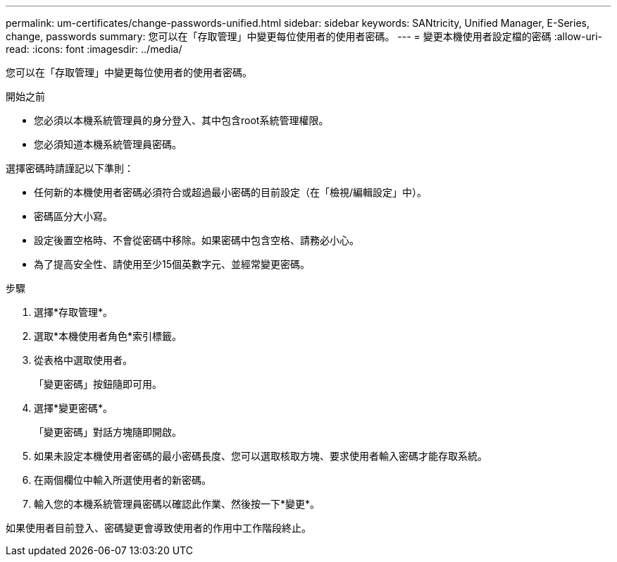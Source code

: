 ---
permalink: um-certificates/change-passwords-unified.html 
sidebar: sidebar 
keywords: SANtricity, Unified Manager, E-Series, change, passwords 
summary: 您可以在「存取管理」中變更每位使用者的使用者密碼。 
---
= 變更本機使用者設定檔的密碼
:allow-uri-read: 
:icons: font
:imagesdir: ../media/


[role="lead"]
您可以在「存取管理」中變更每位使用者的使用者密碼。

.開始之前
* 您必須以本機系統管理員的身分登入、其中包含root系統管理權限。
* 您必須知道本機系統管理員密碼。


選擇密碼時請謹記以下準則：

* 任何新的本機使用者密碼必須符合或超過最小密碼的目前設定（在「檢視/編輯設定」中）。
* 密碼區分大小寫。
* 設定後置空格時、不會從密碼中移除。如果密碼中包含空格、請務必小心。
* 為了提高安全性、請使用至少15個英數字元、並經常變更密碼。


.步驟
. 選擇*存取管理*。
. 選取*本機使用者角色*索引標籤。
. 從表格中選取使用者。
+
「變更密碼」按鈕隨即可用。

. 選擇*變更密碼*。
+
「變更密碼」對話方塊隨即開啟。

. 如果未設定本機使用者密碼的最小密碼長度、您可以選取核取方塊、要求使用者輸入密碼才能存取系統。
. 在兩個欄位中輸入所選使用者的新密碼。
. 輸入您的本機系統管理員密碼以確認此作業、然後按一下*變更*。


如果使用者目前登入、密碼變更會導致使用者的作用中工作階段終止。
